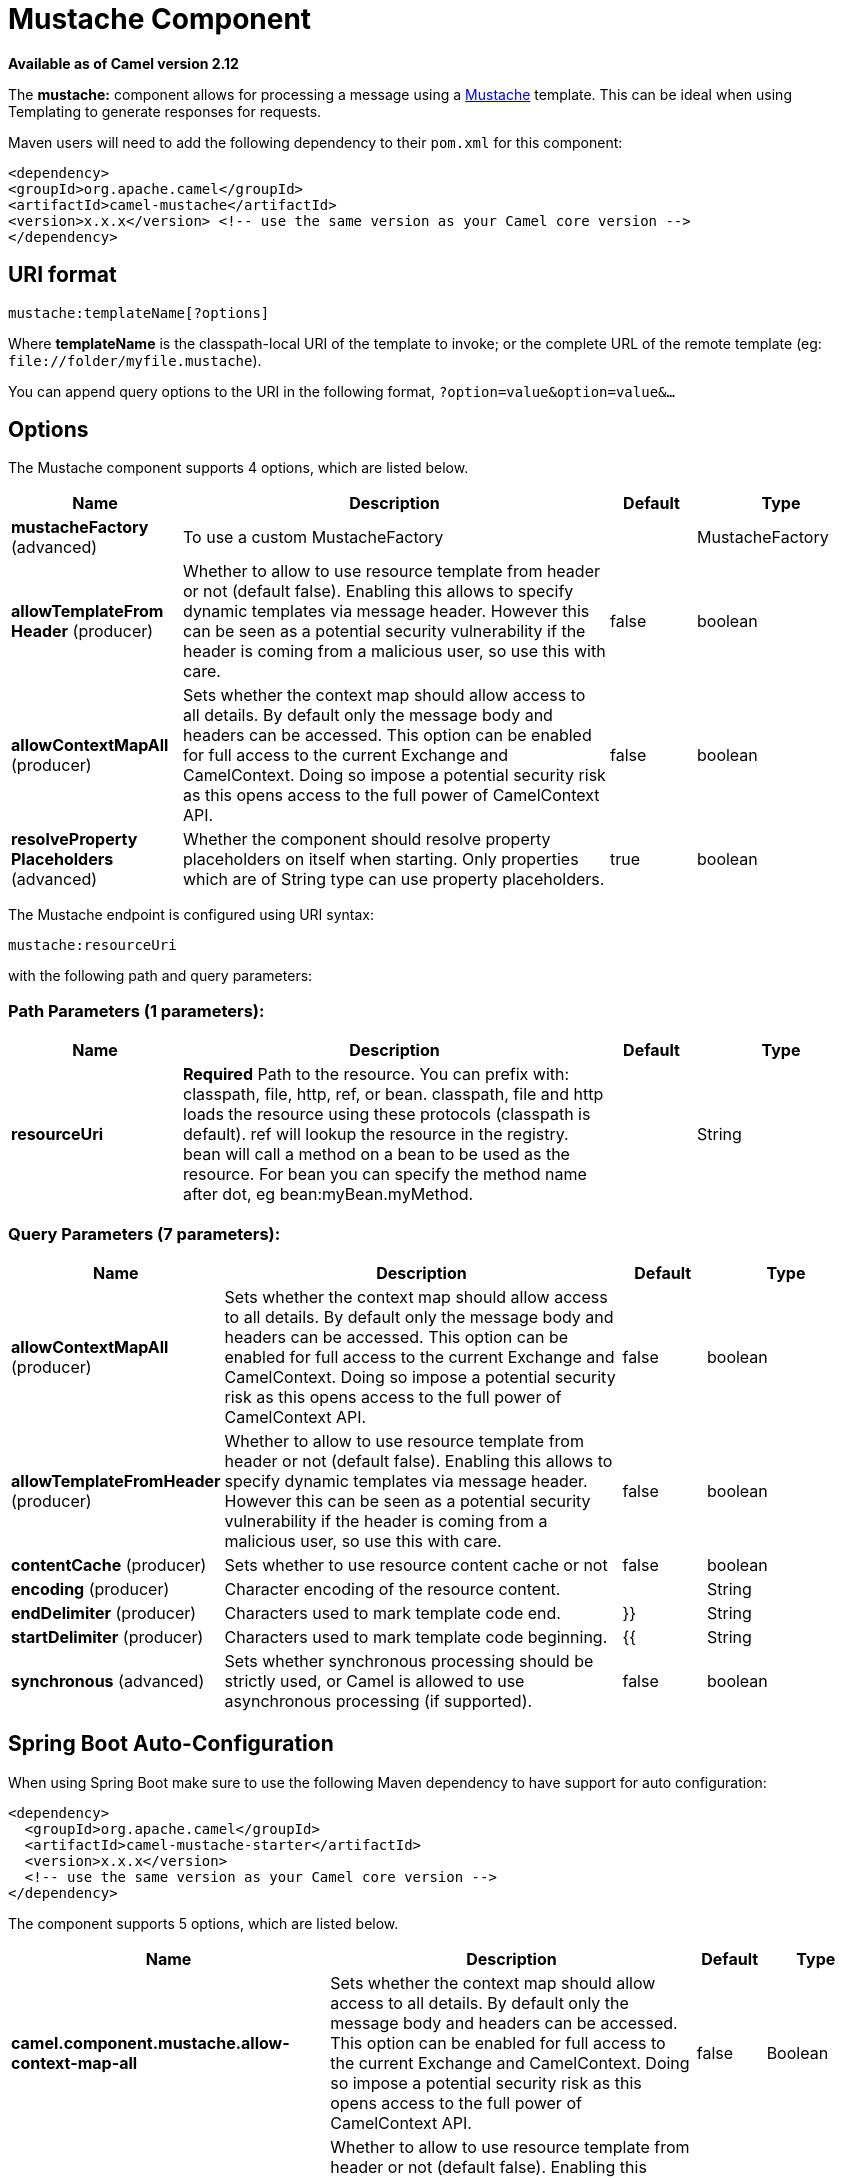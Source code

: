 [[mustache-component]]
= Mustache Component
:page-source: components/camel-mustache/src/main/docs/mustache-component.adoc

*Available as of Camel version 2.12*


The *mustache:* component allows for processing a message using a
http://mustache.github.io/[Mustache] template. This can be ideal when
using Templating to generate responses for
requests.

Maven users will need to add the following dependency to their `pom.xml`
for this component:

[source,xml]
---------------------------------------------------------------------------------
<dependency>
<groupId>org.apache.camel</groupId>
<artifactId>camel-mustache</artifactId>
<version>x.x.x</version> <!-- use the same version as your Camel core version -->
</dependency>
---------------------------------------------------------------------------------

== URI format

[source,java]
-------------------------------
mustache:templateName[?options]
-------------------------------

Where *templateName* is the classpath-local URI of the template to
invoke; or the complete URL of the remote template (eg:
`\file://folder/myfile.mustache`).

You can append query options to the URI in the following format,
`?option=value&option=value&...`

== Options


// component options: START
The Mustache component supports 4 options, which are listed below.



[width="100%",cols="2,5,^1,2",options="header"]
|===
| Name | Description | Default | Type
| *mustacheFactory* (advanced) | To use a custom MustacheFactory |  | MustacheFactory
| *allowTemplateFrom Header* (producer) | Whether to allow to use resource template from header or not (default false). Enabling this allows to specify dynamic templates via message header. However this can be seen as a potential security vulnerability if the header is coming from a malicious user, so use this with care. | false | boolean
| *allowContextMapAll* (producer) | Sets whether the context map should allow access to all details. By default only the message body and headers can be accessed. This option can be enabled for full access to the current Exchange and CamelContext. Doing so impose a potential security risk as this opens access to the full power of CamelContext API. | false | boolean
| *resolveProperty Placeholders* (advanced) | Whether the component should resolve property placeholders on itself when starting. Only properties which are of String type can use property placeholders. | true | boolean
|===
// component options: END








// endpoint options: START
The Mustache endpoint is configured using URI syntax:

----
mustache:resourceUri
----

with the following path and query parameters:

=== Path Parameters (1 parameters):


[width="100%",cols="2,5,^1,2",options="header"]
|===
| Name | Description | Default | Type
| *resourceUri* | *Required* Path to the resource. You can prefix with: classpath, file, http, ref, or bean. classpath, file and http loads the resource using these protocols (classpath is default). ref will lookup the resource in the registry. bean will call a method on a bean to be used as the resource. For bean you can specify the method name after dot, eg bean:myBean.myMethod. |  | String
|===


=== Query Parameters (7 parameters):


[width="100%",cols="2,5,^1,2",options="header"]
|===
| Name | Description | Default | Type
| *allowContextMapAll* (producer) | Sets whether the context map should allow access to all details. By default only the message body and headers can be accessed. This option can be enabled for full access to the current Exchange and CamelContext. Doing so impose a potential security risk as this opens access to the full power of CamelContext API. | false | boolean
| *allowTemplateFromHeader* (producer) | Whether to allow to use resource template from header or not (default false). Enabling this allows to specify dynamic templates via message header. However this can be seen as a potential security vulnerability if the header is coming from a malicious user, so use this with care. | false | boolean
| *contentCache* (producer) | Sets whether to use resource content cache or not | false | boolean
| *encoding* (producer) | Character encoding of the resource content. |  | String
| *endDelimiter* (producer) | Characters used to mark template code end. | }} | String
| *startDelimiter* (producer) | Characters used to mark template code beginning. | {{ | String
| *synchronous* (advanced) | Sets whether synchronous processing should be strictly used, or Camel is allowed to use asynchronous processing (if supported). | false | boolean
|===
// endpoint options: END
// spring-boot-auto-configure options: START
== Spring Boot Auto-Configuration

When using Spring Boot make sure to use the following Maven dependency to have support for auto configuration:

[source,xml]
----
<dependency>
  <groupId>org.apache.camel</groupId>
  <artifactId>camel-mustache-starter</artifactId>
  <version>x.x.x</version>
  <!-- use the same version as your Camel core version -->
</dependency>
----


The component supports 5 options, which are listed below.



[width="100%",cols="2,5,^1,2",options="header"]
|===
| Name | Description | Default | Type
| *camel.component.mustache.allow-context-map-all* | Sets whether the context map should allow access to all details. By default only the message body and headers can be accessed. This option can be enabled for full access to the current Exchange and CamelContext. Doing so impose a potential security risk as this opens access to the full power of CamelContext API. | false | Boolean
| *camel.component.mustache.allow-template-from-header* | Whether to allow to use resource template from header or not (default false). Enabling this allows to specify dynamic templates via message header. However this can be seen as a potential security vulnerability if the header is coming from a malicious user, so use this with care. | false | Boolean
| *camel.component.mustache.enabled* | Enable mustache component | true | Boolean
| *camel.component.mustache.mustache-factory* | To use a custom MustacheFactory. The option is a com.github.mustachejava.MustacheFactory type. |  | String
| *camel.component.mustache.resolve-property-placeholders* | Whether the component should resolve property placeholders on itself when starting. Only properties which are of String type can use property placeholders. | true | Boolean
|===
// spring-boot-auto-configure options: END



== Mustache Context

Camel will provide exchange information in the Mustache context (just a
`Map`). The `Exchange` is transferred as:

[width="100%",cols="10%,90%",options="header",]
|=======================================================================
|key |value

|`exchange` |The `Exchange` itself.

|`exchange.properties` |The `Exchange` properties.

|`headers` |The headers of the In message.

|`camelContext` |The Camel Context.

|`request` |The In message.

|`body` |The In message body.

|`response` |The Out message (only for InOut message exchange pattern).
|=======================================================================

== Dynamic templates

Camel provides two headers by which you can define a different resource
location for a template or the template content itself. If any of these
headers is set then Camel uses this over the endpoint configured
resource. This allows you to provide a dynamic template at runtime.

[width="100%",cols="10%,10%,10%,70%",options="header",]
|=======================================================================
|Header |Type |Description |Support Version

|MustacheConstants.MUSTACHE_RESOURCE_URI |String |A URI for the template resource to use instead of the endpoint
configured. | 

|MustacheConstants.MUSTACHE_TEMPLATE |String |The template to use instead of the endpoint configured. |
|=======================================================================

== Samples

For example you could use something like:

[source,java]
--------------------------------------------
from("activemq:My.Queue").
to("mustache:com/acme/MyResponse.mustache");
--------------------------------------------

To use a Mustache template to formulate a response for a message for
InOut message exchanges (where there is a `JMSReplyTo` header).

If you want to use InOnly and consume the message and send it to another
destination you could use:

[source,java]
--------------------------------------------
from("activemq:My.Queue").
to("mustache:com/acme/MyResponse.mustache").
to("activemq:Another.Queue");
--------------------------------------------

It's possible to specify what template the component should use
dynamically via a header, so for example:

[source,java]
--------------------------------------------------------------------------------------------
from("direct:in").
setHeader(MustacheConstants.MUSTACHE_RESOURCE_URI).constant("path/to/my/template.mustache").
to("mustache:dummy");
--------------------------------------------------------------------------------------------

== The Email Sample

In this sample we want to use Mustache templating for an order
confirmation email. The email template is laid out in Mustache as:

[source,java]
-------------------------------------------------
Dear {{headers.lastName}}}, {{headers.firstName}}

Thanks for the order of {{headers.item}}.

Regards Camel Riders Bookstore
{{body}}
-------------------------------------------------
